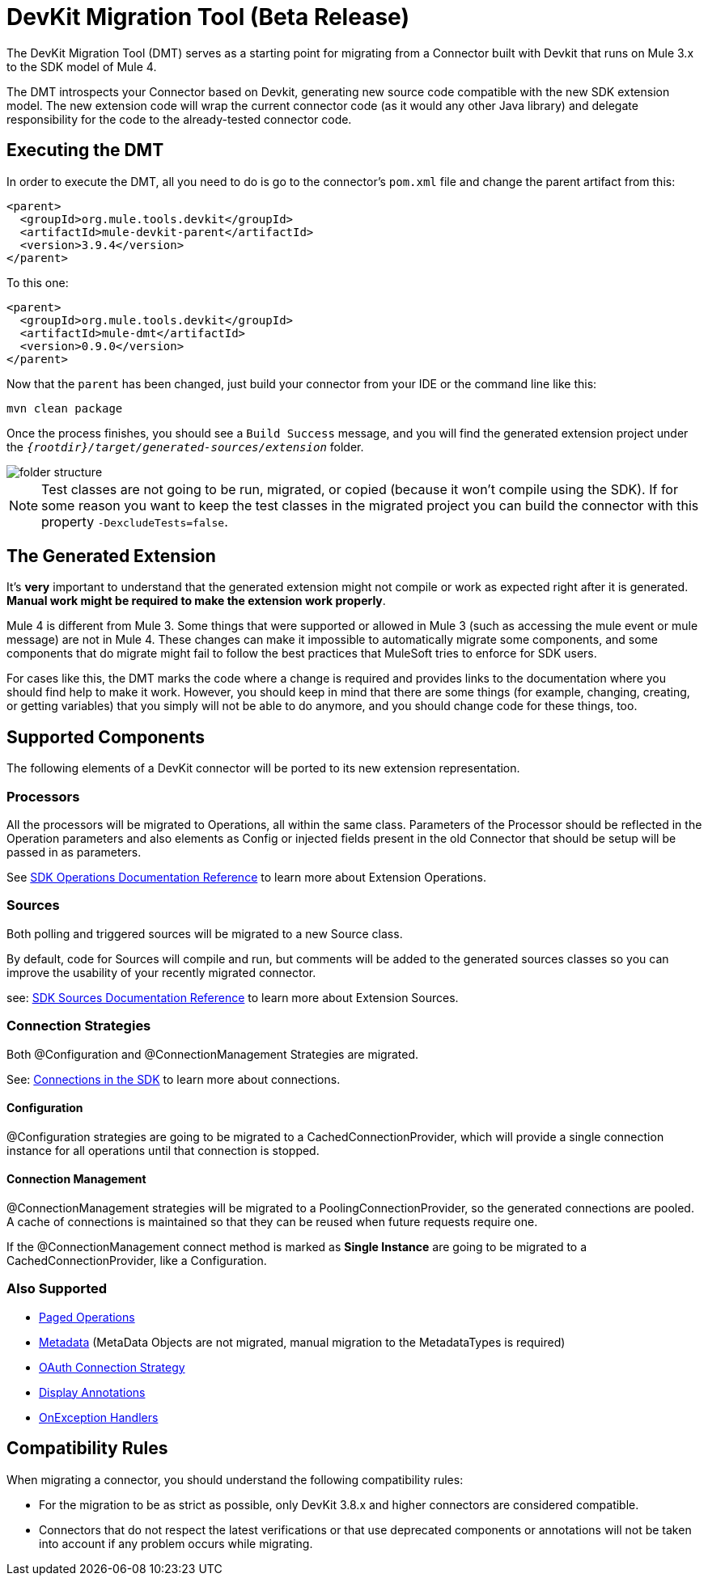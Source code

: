 = DevKit Migration Tool (Beta Release)
:keywords: mule, sdk, devkit, migration, migrate, connector

The DevKit Migration Tool (DMT) serves as a starting point for migrating
from a Connector built with Devkit that runs on Mule 3.x to the SDK
model of Mule 4.

The DMT introspects your Connector based on Devkit, generating new source code compatible with
the new SDK extension model. The new extension code will wrap the current connector code
(as it would any other Java library) and delegate responsibility for the code
to the already-tested connector code.

== Executing the DMT

In order to execute the DMT, all you need to do is go to the connector's `pom.xml` file
and change the parent artifact from this:

[source, xml, linenums]
----
<parent>
  <groupId>org.mule.tools.devkit</groupId>
  <artifactId>mule-devkit-parent</artifactId>
  <version>3.9.4</version>
</parent>
----

To this one:

[source, xml, linenums]
----
<parent>
  <groupId>org.mule.tools.devkit</groupId>
  <artifactId>mule-dmt</artifactId>
  <version>0.9.0</version>
</parent>
----

Now that the `parent` has been changed, just build your connector from your IDE or the command line like this:

----
mvn clean package
----

Once the process finishes, you should see a `Build Success` message, and you will find the generated
extension project under the `_{rootdir}/target/generated-sources/extension_` folder.

image::dmt.png["folder structure"]

NOTE: Test classes are not going to be run, migrated, or copied (because it won't compile using the SDK). If for some reason you
want to keep the test classes in the migrated project you can build the connector with this property `-DexcludeTests=false`.

== The Generated Extension

It's *very* important to understand that the generated extension might not compile or work as expected
right after it is generated. *Manual work might be required to make the extension work properly*.

Mule 4 is different from Mule 3. Some things that were supported or allowed in Mule 3 (such as accessing the mule event or mule message) are not in Mule 4. These changes can make it impossible to automatically migrate some components,
and some components that do migrate might fail to follow the best practices that MuleSoft tries to enforce for SDK users.

For cases like this, the DMT marks the code where a change is required and provides links to the documentation
where you should find help to make it work. However, you should keep in mind that there are some things (for example, changing, creating, or getting variables) that you simply will not be able to do anymore, and you should change code for these things, too.

== Supported Components

The following elements of a DevKit connector will be ported to its new extension representation.

=== Processors

All the processors will be migrated to Operations, all within the same class.
Parameters of the Processor should be reflected in the Operation parameters and
also elements as Config or injected fields present in the old Connector that should
be setup will be passed in as parameters.

See link:operations[SDK Operations Documentation Reference] to learn more about Extension Operations.

=== Sources

Both polling and triggered sources will be migrated to a new Source class.

By default, code for Sources will compile and run, but comments will be added to the generated sources classes
so you can improve the usability of your recently migrated connector.

see: link:sources[SDK Sources Documentation Reference] to learn more about Extension Sources.

=== Connection Strategies

Both @Configuration and @ConnectionManagement Strategies are migrated.

See: link:connections[Connections in the SDK] to learn more about connections.

==== Configuration

@Configuration strategies are going to be migrated to a CachedConnectionProvider, which
will provide a single connection instance for all operations until that connection is stopped.

==== Connection Management

@ConnectionManagement strategies will be migrated to a PoolingConnectionProvider, so the generated
connections are pooled. A cache of connections is maintained so that they can be reused when future requests require one.

If the @ConnectionManagement connect method is marked as *Single Instance* are going to be migrated to a CachedConnectionProvider, like a Configuration.

=== Also Supported

* link:object-streaming[Paged Operations]
* link:metadata[Metadata] (MetaData Objects are not migrated, manual migration to the MetadataTypes is required)
* link:connections[OAuth Connection Strategy]
* link:parameter-layout[Display Annotations]
* link:errors[OnException Handlers]

== Compatibility Rules

When migrating a connector, you should understand the following compatibility rules:

* For the migration to be as strict as possible, only DevKit 3.8.x and higher connectors are considered compatible.
* Connectors that do not respect the latest verifications or that use deprecated components or annotations will not be taken into account if any problem occurs while migrating.
